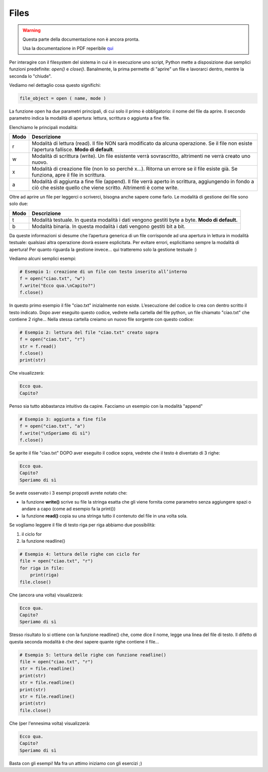 =====
Files
=====

.. warning::
    Questa parte della documentazione non è ancora pronta.

    Usa la documentazione in PDF reperibile `qui <https://www.adjam.org/next/index.php/s/egW7AnHxcif8n27?path=%2FPYTHON>`_


.. ++++++++++++++++++++++++++++++++++++++++++++++++++++++++++++++++++++++++++++++++++++++++++++++++++++++++++++++++++++


Per interagire con il filesystem del sistema in cui è in esecuzione uno script, Python mette a disposizione due semplici funzioni predefinite: `open()` e `close()`. Banalmente, la prima permette di "aprire" un file e lavorarci dentro, mentre la seconda lo "chiude".

Vediamo nel dettaglio cosa questo significhi:


.. code::

    file_object = open ( name, mode )


La funzione open ha due parametri principali, di cui solo il primo è obbligatorio: il nome del file da aprire. 
Il secondo parametro indica la modalità di apertura: lettura, scrittura o aggiunta a fine file. 

Elenchiamo le principali modalità:

==== =================================================================================================
Modo Descrizione
==== =================================================================================================
r    Modalità di lettura (read). 
     Il file NON sarà modificato da alcuna operazione. Se il file non esiste l’apertura fallisce. 
     **Modo di default**.
---- -------------------------------------------------------------------------------------------------
w    Modalità di scrittura (write). 
     Un file esistente verrà sovrascritto, altrimenti ne verrà creato uno nuovo.
---- -------------------------------------------------------------------------------------------------
x    Modalità di creazione file (non lo so perché x…). 
     Ritorna un errore se il file esiste già. Se funziona, apre il file in scrittura. 
---- -------------------------------------------------------------------------------------------------
a    Modalità di aggiunta a fine file (append). 
     Il file verrà aperto in scrittura, aggiungendo in fondo a ciò che esiste quello che viene scritto. 
     Altrimenti è come write.
==== =================================================================================================


Oltre ad aprire un file per leggerci o scriverci, bisogna anche sapere come farlo. Le modalità di gestione dei file sono solo due:

==== =================================================================================================
Modo Descrizione
==== =================================================================================================
t    Modalità testuale. 
     In questa modalità i dati vengono gestiti byte a byte.
     **Modo di default.**
---- -------------------------------------------------------------------------------------------------
b    Modalità binaria. 
     In questa modalità i dati vengono gestiti bit a bit.
==== =================================================================================================


Da queste informazioni si desume che l’apertura generica di un file corrisponde ad una apertura in lettura in modalità testuale: 
qualsiasi altra operazione dovrà essere esplicitata. Per evitare errori, esplicitiamo sempre la modalità di apertura! Per quanto riguarda 
la gestione invece... qui tratteremo solo la gestione testuale :)

Vediamo alcuni semplici esempi:

.. code:: python

    # Esempio 1: creazione di un file con testo inserito all’interno
    f = open("ciao.txt", "w")
    f.write("Ecco qua.\nCapito?")
    f.close()


In questo primo esempio il file "ciao.txt" inizialmente non esiste. L’esecuzione del codice lo crea con dentro scritto il testo indicato. 
Dopo aver eseguito questo codice, vedrete nella cartella del file python, un file chiamato "ciao.txt" che contiene 2 righe...
Nella stessa cartella creiamo un nuovo file sorgente con questo codice:


.. code:: python

    # Esempio 2: lettura del file "ciao.txt" creato sopra
    f = open("ciao.txt", "r")
    str = f.read()
    f.close()
    print(str)

Che visualizzerà:

.. code::

    Ecco qua.
    Capito?

Penso sia tutto abbastanza intuitivo da capire. Facciamo un esempio con la modalità "append"

.. code:: python

    # Esempio 3: aggiunta a fine file
    f = open("ciao.txt", "a")
    f.write("\nSperiamo di sì")
    f.close()


Se aprite il file "ciao.txt" DOPO aver eseguito il codice sopra, vedrete che il testo è diventato di 3 righe:


.. code::
    
    Ecco qua.
    Capito?
    Speriamo di sì

Se avete osservato i 3 esempi proposti avrete notato che:

* la funzione **write()** scrive su file la stringa esatta che gli viene fornita come parametro senza aggiungere spazi 
  o andare a capo (come ad esempio fa la print())
* la funzione **read()** copia su una stringa tutto il contenuto del file in una volta sola.


Se vogliamo leggere il file di testo riga per riga abbiamo due possibilità:

#. il ciclo for
#. la funzione readline()


.. code:: python

    # Esempio 4: lettura delle righe con ciclo for
    file = open("ciao.txt", "r")
    for riga in file:
        print(riga)
    file.close()

Che (ancora una volta) visualizzerà:

.. code::

    Ecco qua.
    Capito?
    Speriamo di sì


Stesso risultato lo si ottiene con la funzione readline() che, come dice il nome, legge una linea del file di testo. 
Il difetto di questa seconda modalità è che devi sapere quante righe contiene il file...


.. code:: python

    # Esempio 5: lettura delle righe con funzione readline()
    file = open("ciao.txt", "r")
    str = file.readline()
    print(str)
    str = file.readline()
    print(str)
    str = file.readline()
    print(str)
    file.close()


Che (per l'ennesima volta) visualizzerà:

.. code::

    Ecco qua.
    Capito?
    Speriamo di sì


Basta con gli esempi! Ma fra un attimo iniziamo con gli esercizi ;)

